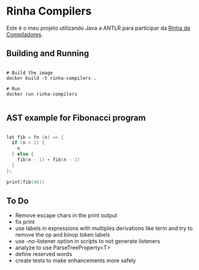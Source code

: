 * Rinha Compilers

#+ATTR_HTML: :width 1000
[[./img/banner.png]]

Este é o meu projeto utilizando Java a ANTLR para participar da [[https://github.com/aripiprazole/rinha-de-compiler][Rinha de Compiladores]].

** Building and Running

#+begin_src shell

  # Build the image
  docker build -t rinha-compilers .

  # Run
  docker run rinha-compilers
 
#+end_src

** AST example for Fibonacci program

#+begin_src cpp

  let fib = fn (n) => {
    if (n < 2) {
      n
    } else {
      fib(n - 1) + fib(n - 2)
    }
  };

  print(fib(46))
  
#+end_src

#+ATTR_HTML: :width 1000
[[./img/fib-ast.png]]


** To Do

- Remove escape chars in the print output
- fix print \n
- use labels in expressions with multiples derivations like term and try to remove the op and binop token labels
- use -no-listener option in scripts to not generate listeners
- analyze to use ParseTreeProperty<T>
- define reserved words
- create tests to make enhancements more safely
